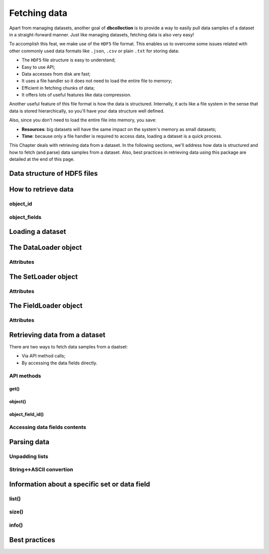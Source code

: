 .. _user_fetching_data:

=============
Fetching data
=============

Apart from managing datasets, another goal of **dbcollection** is to provide a way to easily pull data samples of a dataset in a straight-forward manner. Just like managing datasets, fetching data is also very easy!

To accomplish this feat, we make use of the ``HDF5`` file format. This enables us to overcome some issues related with other commonly used data formats like ``.json``, ``.csv`` or plain ``.txt`` for storing data:

- The ``HDF5`` file structure is easy to understand;
- Easy to use API;
- Data accesses from disk are fast;
- It uses a file handler so it does not need to load the entire file to memory;
- Efficient in fetching chunks of data;
- It offers lots of useful features like data compression.

Another useful feature of this file format is how the data is structured. Internally, it acts like a file system in the sense that data is stored hierarchically, so you'll have your data structure well defined.

Also, since you don't need to load the entire file into memory, you save:

- **Resources**: big datasets will have the same impact on the system's memory as small datasets;
- **Time**: because only a file handler is required to access data, loading a dataset is a quick process.

This Chapter deals with retrieving data from a dataset. In the following sections, we'll address how data is structured and how to fetch (and parse) data samples from a dataset. Also, best practices in retrieving data using this package are detailed at the end of this page. 


Data structure of HDF5 files
============================


How to retrieve data 
====================


object_id 
---------

object_fields
-------------


Loading a dataset
=================

The DataLoader object
=====================

Attributes
----------

The SetLoader object
====================

Attributes
----------

The FieldLoader object
======================

Attributes
----------





Retrieving data from a dataset
==============================

There are two ways to fetch data samples from a daatset:

- Via API method calls;
- By accessing the data fields directly.

API methods
-----------

get()
^^^^^

object()
^^^^^^^^

object_field_id()
^^^^^^^^^^^^^^^^^

Accessing data fields contents
------------------------------


Parsing data
============

Unpadding lists
---------------

String<->ASCII convertion
-------------------------



Information about a specific set or data field
==============================================

list()
------

size()
------

info()
------


Best practices
==============



